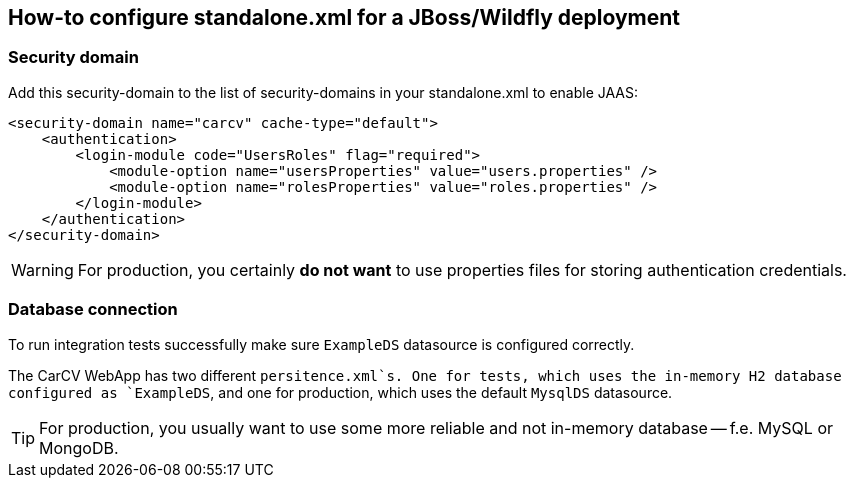 == How-to configure standalone.xml for a JBoss/Wildfly deployment
:source-highlighter: coderay

=== Security domain

Add this security-domain to the list of security-domains in your standalone.xml to enable JAAS:

[source,xml]
----
<security-domain name="carcv" cache-type="default">
    <authentication>
        <login-module code="UsersRoles" flag="required">
            <module-option name="usersProperties" value="users.properties" />
            <module-option name="rolesProperties" value="roles.properties" />
        </login-module>
    </authentication>
</security-domain>
----

[WARNING]
====
For production, you certainly *do not want* to use properties files for storing authentication credentials.
====

=== Database connection

To run integration tests successfully make sure `ExampleDS` datasource is configured correctly.

The CarCV WebApp has two different `persitence.xml`s. One for tests, which uses the in-memory H2 database
configured as `ExampleDS`, and one for production, which uses the default `MysqlDS` datasource.

[TIP]
====
For production, you usually want to use some more reliable and not in-memory database -- f.e. MySQL or MongoDB.
====